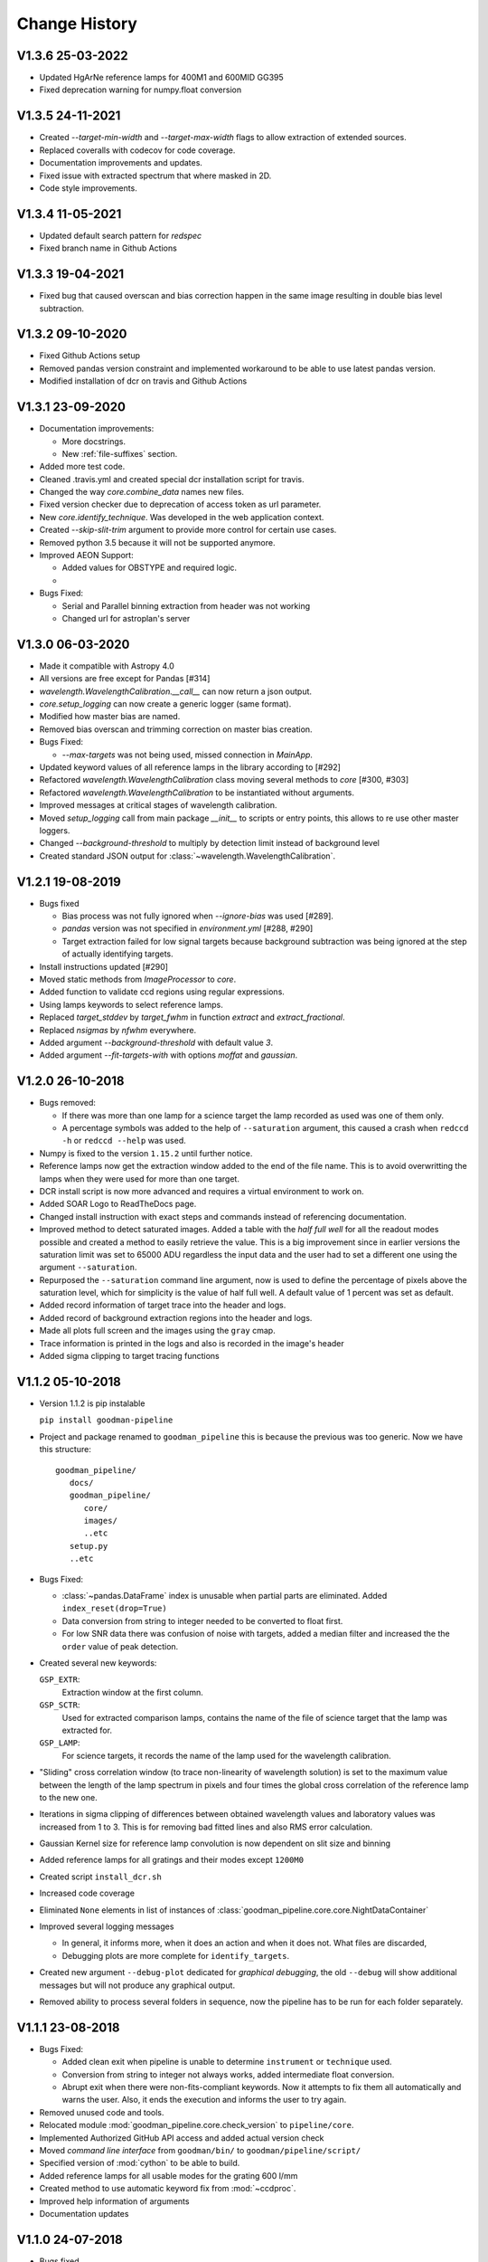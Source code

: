 Change History
##############

.. _v1.3.6:

V1.3.6 25-03-2022
^^^^^^^^^^^^^^^^^

- Updated HgArNe reference lamps for 400M1 and 600MID GG395
- Fixed deprecation warning  for numpy.float conversion

.. _v1.3.5:

V1.3.5 24-11-2021
^^^^^^^^^^^^^^^^^

- Created `--target-min-width` and `--target-max-width` flags to allow extraction of extended sources.
- Replaced coveralls with codecov for code coverage.
- Documentation improvements and updates.
- Fixed issue with extracted spectrum that where masked in 2D.
- Code style improvements.


.. _v1.3.4:

V1.3.4 11-05-2021
^^^^^^^^^^^^^^^^^

- Updated default search pattern for `redspec`
- Fixed branch name in Github Actions


.. _v1.3.3:

V1.3.3 19-04-2021
^^^^^^^^^^^^^^^^^

- Fixed bug that caused overscan and bias correction happen in the same image
  resulting in double bias level subtraction.

.. _v1.3.2:

V1.3.2 09-10-2020
^^^^^^^^^^^^^^^^^

- Fixed Github Actions setup
- Removed pandas version constraint and implemented workaround to be able to
  use latest pandas version.
- Modified installation of dcr on travis and Github Actions

.. _v1.3.1:

V1.3.1 23-09-2020
^^^^^^^^^^^^^^^^^

- Documentation improvements:

  + More docstrings.
  + New :ref:`file-suffixes` section.

- Added more test code.
- Cleaned .travis.yml and created special dcr installation script for travis.
- Changed the way `core.combine_data` names new files.
- Fixed version checker due to deprecation of access token as url parameter.
- New `core.identify_technique`. Was developed in the web application context.
- Created `--skip-slit-trim` argument to provide more control for certain use cases.
- Removed python 3.5 because it will not be supported anymore.
- Improved AEON Support:

  + Added values for OBSTYPE and required logic.
  +

- Bugs Fixed:

  + Serial and Parallel binning extraction from header was not working
  + Changed url for astroplan's server

.. _v1.3.0:

V1.3.0 06-03-2020
^^^^^^^^^^^^^^^^^

- Made it compatible with Astropy 4.0
- All versions are free except for Pandas [#314]
- `wavelength.WavelengthCalibration.__call__` can now return a json output.
- `core.setup_logging` can now create a generic logger (same format).
- Modified how master bias are named.
- Removed bias overscan and trimming correction on master bias creation.
- Bugs Fixed:

  + `--max-targets` was not being used, missed connection in `MainApp`.

- Updated keyword values of all reference lamps in the library according to [#292]
- Refactored `wavelength.WavelengthCalibration` class moving several methods to
  `core` [#300, #303]
- Refactored `wavelength.WavelengthCalibration` to be instantiated without
  arguments.
- Improved messages at critical stages of wavelength calibration.
- Moved `setup_logging` call from main package `__init__` to scripts or entry
  points, this allows to re use other master loggers.
- Changed `--background-threshold` to multiply by detection limit instead of
  background level
- Created standard JSON output for :class:`~wavelength.WavelengthCalibration`.


.. _v1.2.1:

V1.2.1 19-08-2019
^^^^^^^^^^^^^^^^^

- Bugs fixed

  + Bias process was not fully ignored when `--ignore-bias` was used [#289].
  + `pandas` version was not specified in `environment.yml` [#288, #290]
  + Target extraction failed for low signal targets because background subtraction
    was being ignored at the step of actually identifying targets.
- Install instructions updated [#290]
- Moved static methods from `ImageProcessor` to `core`.
- Added function to validate ccd regions using regular expressions.
- Using lamps keywords to select reference lamps.
- Replaced `target_stddev` by `target_fwhm` in function `extract` and `extract_fractional`.
- Replaced `nsigmas` by `nfwhm` everywhere.
- Added argument `--background-threshold` with default value `3`.
- Added argument `--fit-targets-with` with options `moffat` and `gaussian`.


.. _v1.2.0:

V1.2.0 26-10-2018
^^^^^^^^^^^^^^^^^
- Bugs removed:

  + If there was more than one lamp for a science target the lamp recorded as used
    was one of them only.
  + A percentage symbols was added to the help of ``--saturation`` argument, this
    caused a crash when ``redccd -h`` or ``redccd --help`` was used.
- Numpy is fixed to the version ``1.15.2`` until further notice.
- Reference lamps now get the extraction window added to the end of the file name.
  This is to avoid overwritting the lamps when they were used for more than one target.
- DCR install script is now more advanced and requires a virtual environment to work on.
- Added SOAR Logo to ReadTheDocs page.
- Changed install instruction with exact steps and commands instead of
  referencing documentation.
- Improved method to detect saturated images. Added a table with the *half full
  well* for all the readout modes possible and created a method to easily
  retrieve the value. This is a big improvement since in earlier versions the
  saturation limit was set to 65000 ADU regardless the input data and the user
  had to set a different one using the argument ``--saturation``.
- Repurposed the ``--saturation`` command line argument, now is used to define
  the percentage of pixels above the saturation level, which for simplicity is
  the value of half full well. A default value of 1 percent was set as default.
- Added record information of target trace into the header and logs.
- Added record of background extraction regions into the header and logs.
- Made all plots full screen and the images using the ``gray`` cmap.
- Trace information is printed in the logs and also is recorded in the image's
  header
- Added sigma clipping to target tracing functions

.. _v1.1.2:

V1.1.2 05-10-2018
^^^^^^^^^^^^^^^^^

- Version 1.1.2 is pip instalable

  ``pip install goodman-pipeline``

- Project and package renamed to ``goodman_pipeline`` this is because the
  previous was too generic. Now we have this structure::

   goodman_pipeline/
      docs/
      goodman_pipeline/
         core/
         images/
         ..etc
      setup.py
      ..etc

- Bugs Fixed:

  + :class:`~pandas.DataFrame` index is unusable when partial parts are eliminated.
    Added ``index_reset(drop=True)``
  + Data conversion from string to integer needed to be converted to float first.

  + For low SNR data there was confusion of noise with targets, added a median
    filter and increased the the ``order`` value of peak detection.

- Created several new keywords:

  ``GSP_EXTR``:
    Extraction window at the first column.

  ``GSP_SCTR``:
    Used for extracted comparison lamps, contains the name of the file of
    science target that the lamp was extracted for.

  ``GSP_LAMP``:
    For science targets, it records the name of the lamp used for the wavelength
    calibration.

- "Sliding" cross correlation window (to trace non-linearity of wavelength
  solution) is set to the maximum value between the length of the lamp spectrum
  in pixels and four times the global cross correlation of the reference lamp to
  the new one.

- Iterations in sigma clipping of differences between obtained wavelength
  values and laboratory values was increased from 1 to 3. This is for removing
  bad fitted lines and also RMS error calculation.

- Gaussian Kernel size for reference lamp convolution is now dependent on slit size and binning

- Added reference lamps for all gratings and their modes except ``1200M0``

- Created script ``install_dcr.sh``

- Increased code coverage

- Eliminated ``None`` elements in list of instances of :class:`goodman_pipeline.core.core.NightDataContainer`

- Improved several logging messages

  + In general, it informs more, when it does an action and when it does not.
    What files are discarded,
  + Debugging plots are more complete for ``identify_targets``.

- Created new argument ``--debug-plot`` dedicated for *graphical debugging*, the
  old ``--debug`` will show additional messages but will not produce any
  graphical output.

- Removed ability to process several folders in sequence, now the pipeline has to
  be run for each folder separately.

.. _v1.1.1:

V1.1.1 23-08-2018
^^^^^^^^^^^^^^^^^

- Bugs Fixed:

  + Added clean exit when pipeline is unable to determine ``instrument`` or
    ``technique`` used.
  + Conversion from string to integer not always works, added intermediate float
    conversion.
  + Abrupt exit when there were non-fits-compliant keywords. Now it attempts to
    fix them all automatically and warns the user. Also, it ends the execution
    and informs the user to try again.

- Removed unused code and tools.
- Relocated module :mod:`goodman_pipeline.core.check_version` to ``pipeline/core``.
- Implemented Authorized GitHub API access and added actual version check
- Moved *command line interface* from ``goodman/bin/`` to ``goodman/pipeline/script/``
- Specified version of :mod:`cython` to be able to build.
- Added reference lamps for all usable modes for the grating 600 l/mm
- Created method to use automatic keyword fix from :mod:`~ccdproc`.
- Improved help information of arguments
- Documentation updates

.. _v1.1.0:

V1.1.0 24-07-2018
^^^^^^^^^^^^^^^^^
- Bugs fixed

  + ``--keep-cosmic-file`` would work for ``dcr`` but not for ``lacosmic``

- Changed organization of ReadTheDocs information

  + New structure
  + Added references to external packages
  + This page is the single place to add changes information. CHANGES.md still
    exist but contains a link here.

- Added ``--version`` argument.
- Implemented `astroscrappy's` LACosmic method
- removed ccdproc's :func:`~ccdproc.cosmicray_lacosmic`.
- created  ``default`` method for cosmic ray rejection.

  + For binning 1x1 default is dcr
  + For binning 2x2 default is lacosmic
  + For binning 3x3 default is lacosmic

methods ``dcr``, ``lacosmic`` or ``none`` can still be forced by using
``--cosmic <method>``

.. _v1.0.3:

V1.0.3 11-07-2018
^^^^^^^^^^^^^^^^^

- Bugs fixed

  + programatically access to the version number did not work because it was
    based purely on ``setup.cfg`` now ``setup.py`` has  a function that creates the
    file :mod:`pipeline.version` which is accessed by ``pipeline/__init__.py``
  + File naming was making some file dissapear by being overwritten for files
    that contained more than one target the next file name would match the
    previous one. A differentiator was added.

.. _v1.0.2:

V1.0.2 10-07-2018
^^^^^^^^^^^^^^^^^

- Removed module ``goodman/pipeline/info.py`` and placed all metadata in ``goodman/setup.cfg``.
- Several updates to documentation

  + Added comment on how to organize data on ``soardata3``.
  + Added link to licence on footer.
  + User manual now is in ReadTheDocs and no longer available as a pdf.
  + Improved information on debug plots

- Bugs Fixed.

  + fixed ``GSP_FNAM``  value for reference lamps
  + Spectral limit calculation by including binning into the equation
  + Included binning in the calculation of the wavelength solution
  + Corrected messages and conditions under which the prefix for cosmic ray rejection is used
  + Image combination call and messages

- Other additions
  + Added lookup table ``dcr.par`` file generator and found optimal parameters for Red camera and binning 2x2

.. _v1.0.1:

V1.0.1 xx-xx-2018
^^^^^^^^^^^^^^^^^

- Moved user manual from external repo to ``goodman/docs/``
- Added version checker
- Centralised metadata (``__version__``, ``__licence__``, etc) in ``goodman/setup.cfg``
- Added ``CHANGES.md``

.. _v1.0.0:

V1.0.0 29-04-2018
^^^^^^^^^^^^^^^^^

- First production ready release